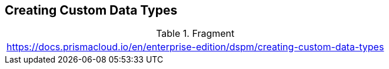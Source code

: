 == Creating Custom Data Types

.Fragment
|===
| https://docs.prismacloud.io/en/enterprise-edition/dspm/creating-custom-data-types
|===
